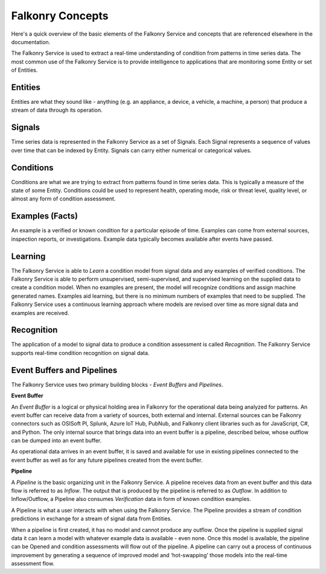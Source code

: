 Falkonry Concepts
=================

Here's a quick overview of the basic elements of the Falkonry Service and concepts that
are referenced elsewhere in the documentation.

.. image:: images/appfalkonry.png

The Falkonry Service is used to extract a real-time understanding of condition from patterns in time series data. The most common use of the Falkonry Service is to provide intelligence to applications that are monitoring some Entity or set of Entities.  
	   
Entities
------

Entities are what they sound like - anything (e.g. an appliance, a device, a vehicle, a 
machine, a person) that produce a stream of data through its operation.

Signals
-------

Time series data is represented in the Falkonry Service as a set of Signals. Each Signal represents a sequence of values over time that can be indexed by Entity.  Signals can carry either numerical or categorical values.

Conditions
----------

Conditions are what we are trying to extract from patterns found in time series data. This is typically a measure of the state of some Entity. Conditions could be used to represent health, operating mode, risk or threat level, quality level, or almost any form of condition assessment.

Examples (Facts)
-----------------------

An example is a verified or known condition for a particular episode of time.  Examples can come from external sources, inspection reports, or investigations.  Example data typically becomes available after events have passed.

Learning
--------

The Falkonry Service is able to *Learn* a condition model from signal data and any examples of verified conditions.  The Falkonry Service is able to perform unsupervised, semi-supervised, and supervised learning on the supplied data to create a condition model.  When no examples are present, the model will recognize conditions and assign machine generated names. Examples aid learning, but there is no minimum numbers of examples that need to be supplied.  The Falkonry Service uses a continuous learning approach where models are revised over time as more signal data and examples are received.

Recognition
-----------

The application of a model to signal data to produce a condition assessment is called *Recognition*. The Falkonry Service supports real-time condition recognition on signal data.

Event Buffers and Pipelines
---------------------------

The Falkonry Service uses two primary building blocks - *Event Buffers* and *Pipelines*.

**Event Buffer**

An *Event Buffer* is a logical or physical holding area in Falkonry for the operational data
being analyzed for patterns. An event buffer can receive data from a variety of sources,
both external and internal. External sources can be Falkonry connectors such as OSISoft PI,
Splunk, Azure IoT Hub, PubNub, and Falkonry client libraries such as for JavaScript, C#,
and Python. The only internal source that brings data into an event buffer is a pipeline,
described below, whose outflow can be dumped into an event buffer.

As operational data arrives in an event buffer, it is saved and available for use in
existing pipelines connected to the event buffer as well as for any future pipelines
created from the event buffer. 

**Pipeline**

A *Pipeline* is the basic organizing unit in the Falkonry Service.  A pipeline receives
data from an event buffer and this data flow is referred to as *Inflow*.  The output that 
is produced by the pipeline is referred to as *Outflow*.  In addition to Inflow/Outflow, a 
Pipeline also consumes *Verification* data in form of known condition examples. 

A Pipeline is what a user interacts with when using the Falkonry Service. The Pipeline provides a stream of condition predictions in exchange for a stream of signal data from Entities.

.. image:: images/pipeline.png

When a pipeline is first created, it has no model and cannot produce any outflow. Once the pipeline is supplied signal data it can learn a model with whatever example data is available - even none. Once this model is available, the pipeline can be Opened and condition assessments will flow out of the pipeline. A pipeline can carry out a process of continuous improvement by generating a sequence of improved model and ‘hot-swapping’ those models into the real-time assessment flow.

